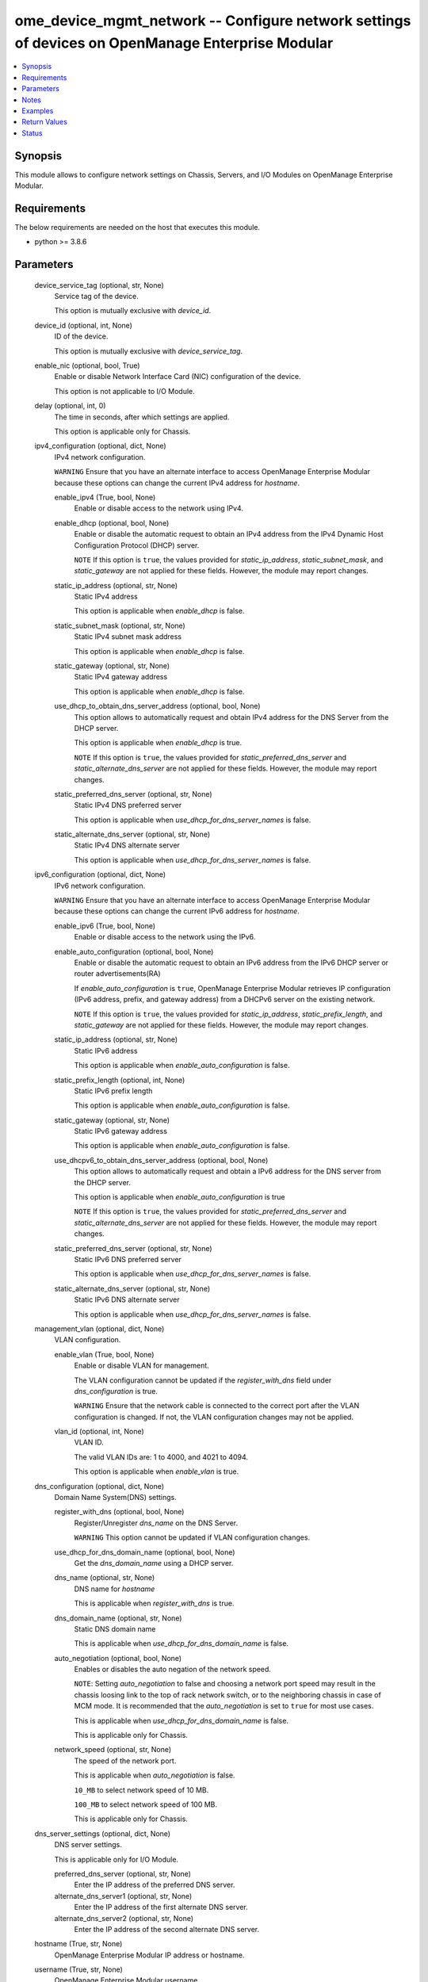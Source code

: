 .. _ome_device_mgmt_network_module:


ome_device_mgmt_network -- Configure network settings of devices on OpenManage Enterprise Modular
=================================================================================================

.. contents::
   :local:
   :depth: 1


Synopsis
--------

This module allows to configure network settings on Chassis, Servers, and I/O Modules on OpenManage Enterprise Modular.



Requirements
------------
The below requirements are needed on the host that executes this module.

- python \>= 3.8.6



Parameters
----------

  device_service_tag (optional, str, None)
    Service tag of the device.

    This option is mutually exclusive with \ :emphasis:`device\_id`\ .


  device_id (optional, int, None)
    ID of the device.

    This option is mutually exclusive with \ :emphasis:`device\_service\_tag`\ .


  enable_nic (optional, bool, True)
    Enable or disable Network Interface Card (NIC) configuration of the device.

    This option is not applicable to I/O Module.


  delay (optional, int, 0)
    The time in seconds, after which settings are applied.

    This option is applicable only for Chassis.


  ipv4_configuration (optional, dict, None)
    IPv4 network configuration.

    \ :literal:`WARNING`\  Ensure that you have an alternate interface to access OpenManage Enterprise Modular because these options can change the current IPv4 address for \ :emphasis:`hostname`\ .


    enable_ipv4 (True, bool, None)
      Enable or disable access to the network using IPv4.


    enable_dhcp (optional, bool, None)
      Enable or disable the automatic request to obtain an IPv4 address from the IPv4 Dynamic Host Configuration Protocol (DHCP) server.

      \ :literal:`NOTE`\  If this option is \ :literal:`true`\ , the values provided for \ :emphasis:`static\_ip\_address`\ , \ :emphasis:`static\_subnet\_mask`\ , and \ :emphasis:`static\_gateway`\  are not applied for these fields. However, the module may report changes.


    static_ip_address (optional, str, None)
      Static IPv4 address

      This option is applicable when \ :emphasis:`enable\_dhcp`\  is false.


    static_subnet_mask (optional, str, None)
      Static IPv4 subnet mask address

      This option is applicable when \ :emphasis:`enable\_dhcp`\  is false.


    static_gateway (optional, str, None)
      Static IPv4 gateway address

      This option is applicable when \ :emphasis:`enable\_dhcp`\  is false.


    use_dhcp_to_obtain_dns_server_address (optional, bool, None)
      This option allows to automatically request and obtain IPv4 address for the DNS Server from the DHCP server.

      This option is applicable when \ :emphasis:`enable\_dhcp`\  is true.

      \ :literal:`NOTE`\  If this option is \ :literal:`true`\ , the values provided for \ :emphasis:`static\_preferred\_dns\_server`\  and \ :emphasis:`static\_alternate\_dns\_server`\  are not applied for these fields. However, the module may report changes.


    static_preferred_dns_server (optional, str, None)
      Static IPv4 DNS preferred server

      This option is applicable when \ :emphasis:`use\_dhcp\_for\_dns\_server\_names`\  is false.


    static_alternate_dns_server (optional, str, None)
      Static IPv4 DNS alternate server

      This option is applicable when \ :emphasis:`use\_dhcp\_for\_dns\_server\_names`\  is false.



  ipv6_configuration (optional, dict, None)
    IPv6 network configuration.

    \ :literal:`WARNING`\  Ensure that you have an alternate interface to access OpenManage Enterprise Modular because these options can change the current IPv6 address for \ :emphasis:`hostname`\ .


    enable_ipv6 (True, bool, None)
      Enable or disable access to the network using the IPv6.


    enable_auto_configuration (optional, bool, None)
      Enable or disable the automatic request to obtain an IPv6 address from the IPv6 DHCP server or router advertisements(RA)

      If \ :emphasis:`enable\_auto\_configuration`\  is \ :literal:`true`\ , OpenManage Enterprise Modular retrieves IP configuration (IPv6 address, prefix, and gateway address) from a DHCPv6 server on the existing network.

      \ :literal:`NOTE`\  If this option is \ :literal:`true`\ , the values provided for \ :emphasis:`static\_ip\_address`\ , \ :emphasis:`static\_prefix\_length`\ , and \ :emphasis:`static\_gateway`\  are not applied for these fields. However, the module may report changes.


    static_ip_address (optional, str, None)
      Static IPv6 address

      This option is applicable when \ :emphasis:`enable\_auto\_configuration`\  is false.


    static_prefix_length (optional, int, None)
      Static IPv6 prefix length

      This option is applicable when \ :emphasis:`enable\_auto\_configuration`\  is false.


    static_gateway (optional, str, None)
      Static IPv6 gateway address

      This option is applicable when \ :emphasis:`enable\_auto\_configuration`\  is false.


    use_dhcpv6_to_obtain_dns_server_address (optional, bool, None)
      This option allows to automatically request and obtain a IPv6 address for the DNS server from the DHCP server.

      This option is applicable when \ :emphasis:`enable\_auto\_configuration`\  is true

      \ :literal:`NOTE`\  If this option is \ :literal:`true`\ , the values provided for \ :emphasis:`static\_preferred\_dns\_server`\  and \ :emphasis:`static\_alternate\_dns\_server`\  are not applied for these fields. However, the module may report changes.


    static_preferred_dns_server (optional, str, None)
      Static IPv6 DNS preferred server

      This option is applicable when \ :emphasis:`use\_dhcp\_for\_dns\_server\_names`\  is false.


    static_alternate_dns_server (optional, str, None)
      Static IPv6 DNS alternate server

      This option is applicable when \ :emphasis:`use\_dhcp\_for\_dns\_server\_names`\  is false.



  management_vlan (optional, dict, None)
    VLAN configuration.


    enable_vlan (True, bool, None)
      Enable or disable VLAN for management.

      The VLAN configuration cannot be updated if the \ :emphasis:`register\_with\_dns`\  field under \ :emphasis:`dns\_configuration`\  is true.

      \ :literal:`WARNING`\  Ensure that the network cable is connected to the correct port after the VLAN configuration is changed. If not, the VLAN configuration changes may not be applied.


    vlan_id (optional, int, None)
      VLAN ID.

      The valid VLAN IDs are: 1 to 4000, and 4021 to 4094.

      This option is applicable when \ :emphasis:`enable\_vlan`\  is true.



  dns_configuration (optional, dict, None)
    Domain Name System(DNS) settings.


    register_with_dns (optional, bool, None)
      Register/Unregister \ :emphasis:`dns\_name`\  on the DNS Server.

      \ :literal:`WARNING`\  This option cannot be updated if VLAN configuration changes.


    use_dhcp_for_dns_domain_name (optional, bool, None)
      Get the \ :emphasis:`dns\_domain\_name`\  using a DHCP server.


    dns_name (optional, str, None)
      DNS name for \ :emphasis:`hostname`\ 

      This is applicable when \ :emphasis:`register\_with\_dns`\  is true.


    dns_domain_name (optional, str, None)
      Static DNS domain name

      This is applicable when \ :emphasis:`use\_dhcp\_for\_dns\_domain\_name`\  is false.


    auto_negotiation (optional, bool, None)
      Enables or disables the auto negation of the network speed.

      \ :literal:`NOTE`\ : Setting \ :emphasis:`auto\_negotiation`\  to false and choosing a network port speed may result in the chassis loosing link to the top of rack network switch, or to the neighboring chassis in case of MCM mode. It is recommended that the \ :emphasis:`auto\_negotiation`\  is set to \ :literal:`true`\  for most use cases.

      This is applicable when \ :emphasis:`use\_dhcp\_for\_dns\_domain\_name`\  is false.

      This is applicable only for Chassis.


    network_speed (optional, str, None)
      The speed of the network port.

      This is applicable when \ :emphasis:`auto\_negotiation`\  is false.

      \ :literal:`10\_MB`\  to select network speed of 10 MB.

      \ :literal:`100\_MB`\  to select network speed of 100 MB.

      This is applicable only for Chassis.



  dns_server_settings (optional, dict, None)
    DNS server settings.

    This is applicable only for I/O Module.


    preferred_dns_server (optional, str, None)
      Enter the IP address of the preferred DNS server.


    alternate_dns_server1 (optional, str, None)
      Enter the IP address of the first alternate DNS server.


    alternate_dns_server2 (optional, str, None)
      Enter the IP address of the second alternate DNS server.



  hostname (True, str, None)
    OpenManage Enterprise Modular IP address or hostname.


  username (True, str, None)
    OpenManage Enterprise Modular username.


  password (True, str, None)
    OpenManage Enterprise Modular password.


  port (optional, int, 443)
    OpenManage Enterprise Modular HTTPS port.


  validate_certs (optional, bool, True)
    If \ :literal:`False`\ , the SSL certificates will not be validated.

    Configure \ :literal:`False`\  only on personally controlled sites where self-signed certificates are used.

    Prior to collection version \ :literal:`5.0.0`\ , the \ :emphasis:`validate\_certs`\  is \ :literal:`False`\  by default.


  ca_path (optional, path, None)
    The Privacy Enhanced Mail (PEM) file that contains a CA certificate to be used for the validation.


  timeout (optional, int, 30)
    The socket level timeout in seconds.





Notes
-----

.. note::
   - Run this module from a system that has direct access to Dell OpenManage Enterprise Modular.
   - This module supports \ :literal:`check\_mode`\ .




Examples
--------

.. code-block:: yaml+jinja

    
    ---
    - name: Network settings for chassis
      dellemc.openmanage.ome_device_mgmt_network:
        hostname: 192.168.0.1
        username: "username"
        password: "password"
        ca_path: "/path/to/ca_cert.pem"
        device_service_tag: CHAS123
        ipv4_configuration:
          enable_ipv4: true
          enable_dhcp: false
          static_ip_address: 192.168.0.2
          static_subnet_mask: 255.255.254.0
          static_gateway: 192.168.0.3
          use_dhcp_to_obtain_dns_server_address: false
          static_preferred_dns_server: 192.168.0.4
          static_alternate_dns_server: 192.168.0.5
        ipv6_configuration:
          enable_ipv6: true
          enable_auto_configuration: false
          static_ip_address: 2626:f2f2:f081:9:1c1c:f1f1:4747:1
          static_prefix_length: 10
          static_gateway: ffff::2607:f2b1:f081:9
          use_dhcpv6_to_obtain_dns_server_address: false
          static_preferred_dns_server: 2626:f2f2:f081:9:1c1c:f1f1:4747:3
          static_alternate_dns_server: 2626:f2f2:f081:9:1c1c:f1f1:4747:4
        dns_configuration:
          register_with_dns: true
          use_dhcp_for_dns_domain_name: false
          dns_name: "MX-SVCTAG"
          dns_domain_name: "dnslocaldomain"
          auto_negotiation: false
          network_speed: 100_MB

    - name: Network settings for server
      dellemc.openmanage.ome_device_mgmt_network:
        hostname: 192.168.0.1
        username: "username"
        password: "password"
        ca_path: "/path/to/ca_cert.pem"
        device_service_tag: SRVR123
        ipv4_configuration:
          enable_ipv4: true
          enable_dhcp: false
          static_ip_address: 192.168.0.2
          static_subnet_mask: 255.255.254.0
          static_gateway: 192.168.0.3
          use_dhcp_to_obtain_dns_server_address: false
          static_preferred_dns_server: 192.168.0.4
          static_alternate_dns_server: 192.168.0.5
        ipv6_configuration:
          enable_ipv6: true
          enable_auto_configuration: false
          static_ip_address: 2626:f2f2:f081:9:1c1c:f1f1:4747:1
          static_prefix_length: 10
          static_gateway: ffff::2607:f2b1:f081:9
          use_dhcpv6_to_obtain_dns_server_address: false
          static_preferred_dns_server: 2626:f2f2:f081:9:1c1c:f1f1:4747:3
          static_alternate_dns_server: 2626:f2f2:f081:9:1c1c:f1f1:4747:4

    - name: Network settings for I/O module
      dellemc.openmanage.ome_device_mgmt_network:
        hostname: 192.168.0.1
        username: "username"
        password: "password"
        ca_path: "/path/to/ca_cert.pem"
        device_service_tag: IOM1234
        ipv4_configuration:
          enable_ipv4: true
          enable_dhcp: false
          static_ip_address: 192.168.0.2
          static_subnet_mask: 255.255.254.0
          static_gateway: 192.168.0.3
        ipv6_configuration:
          enable_ipv6: true
          enable_auto_configuration: false
          static_ip_address: 2626:f2f2:f081:9:1c1c:f1f1:4747:1
          static_prefix_length: 10
          static_gateway: ffff::2607:f2b1:f081:9
        dns_server_settings:
          preferred_dns_server: 192.168.0.4
          alternate_dns_server1: 192.168.0.5

    - name: Management VLAN configuration of chassis using device id
      dellemc.openmanage.ome_device_mgmt_network:
        hostname: "192.168.0.1"
        username: "username"
        password: "password"
        ca_path: "/path/to/ca_cert.pem"
        device_id: 12345
        management_vlan:
          enable_vlan: true
          vlan_id: 2345
        dns_configuration:
          register_with_dns: false



Return Values
-------------

msg (always, str, Successfully applied the network settings.)
  Overall status of the network config operation.


error_info (on HTTP error, dict, {'error': {'code': 'Base.1.0.GeneralError', 'message': 'A general error has occurred. See ExtendedInfo for more information.', '@Message.ExtendedInfo': [{'MessageId': 'CGEN1004', 'RelatedProperties': [], 'Message': 'Unable to complete the request because IPV4 Settings Capability is not Supported does not exist or is not applicable for the resource URI.', 'MessageArgs': ['IPV4 Settings Capability is not Supported'], 'Severity': 'Critical', 'Resolution': "Check the request resource URI. Refer to the OpenManage Enterprise-Modular User's Guide for more information about resource URI and its properties."}]}})
  Details of the HTTP Error.





Status
------





Authors
~~~~~~~

- Jagadeesh N V(@jagadeeshnv)


